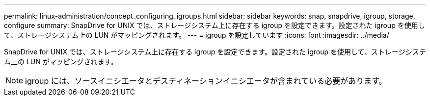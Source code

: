 ---
permalink: linux-administration/concept_configuring_igroups.html 
sidebar: sidebar 
keywords: snap, snapdrive, igroup, storage, configure 
summary: SnapDrive for UNIX では、ストレージシステム上に存在する igroup を設定できます。設定された igroup を使用して、ストレージシステム上の LUN がマッピングされます。 
---
= igroup を設定しています
:icons: font
:imagesdir: ../media/


[role="lead"]
SnapDrive for UNIX では、ストレージシステム上に存在する igroup を設定できます。設定された igroup を使用して、ストレージシステム上の LUN がマッピングされます。


NOTE: igroup には、ソースイニシエータとデスティネーションイニシエータが含まれている必要があります。
